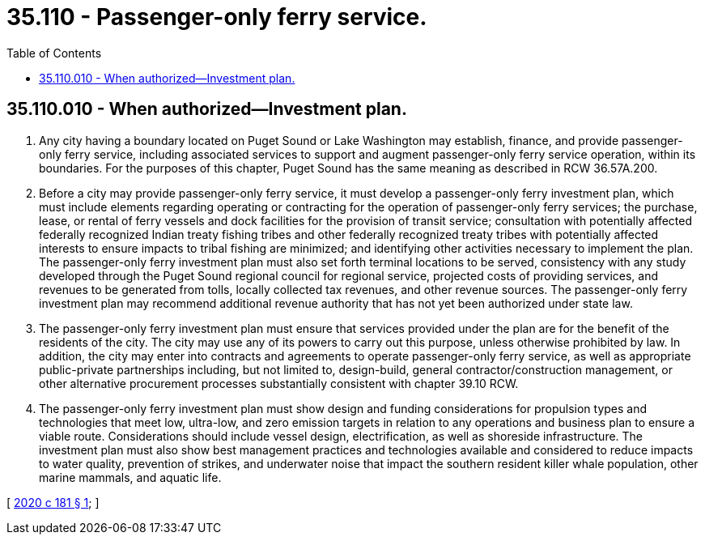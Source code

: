 = 35.110 - Passenger-only ferry service.
:toc:

== 35.110.010 - When authorized—Investment plan.
. Any city having a boundary located on Puget Sound or Lake Washington may establish, finance, and provide passenger-only ferry service, including associated services to support and augment passenger-only ferry service operation, within its boundaries. For the purposes of this chapter, Puget Sound has the same meaning as described in RCW 36.57A.200.

. Before a city may provide passenger-only ferry service, it must develop a passenger-only ferry investment plan, which must include elements regarding operating or contracting for the operation of passenger-only ferry services; the purchase, lease, or rental of ferry vessels and dock facilities for the provision of transit service; consultation with potentially affected federally recognized Indian treaty fishing tribes and other federally recognized treaty tribes with potentially affected interests to ensure impacts to tribal fishing are minimized; and identifying other activities necessary to implement the plan. The passenger-only ferry investment plan must also set forth terminal locations to be served, consistency with any study developed through the Puget Sound regional council for regional service, projected costs of providing services, and revenues to be generated from tolls, locally collected tax revenues, and other revenue sources. The passenger-only ferry investment plan may recommend additional revenue authority that has not yet been authorized under state law.

. The passenger-only ferry investment plan must ensure that services provided under the plan are for the benefit of the residents of the city. The city may use any of its powers to carry out this purpose, unless otherwise prohibited by law. In addition, the city may enter into contracts and agreements to operate passenger-only ferry service, as well as appropriate public-private partnerships including, but not limited to, design-build, general contractor/construction management, or other alternative procurement processes substantially consistent with chapter 39.10 RCW.

. The passenger-only ferry investment plan must show design and funding considerations for propulsion types and technologies that meet low, ultra-low, and zero emission targets in relation to any operations and business plan to ensure a viable route. Considerations should include vessel design, electrification, as well as shoreside infrastructure. The investment plan must also show best management practices and technologies available and considered to reduce impacts to water quality, prevention of strikes, and underwater noise that impact the southern resident killer whale population, other marine mammals, and aquatic life.

[ http://lawfilesext.leg.wa.gov/biennium/2019-20/Pdf/Bills/Session%20Laws/House/2641.SL.pdf?cite=2020%20c%20181%20§%201[2020 c 181 § 1]; ]

